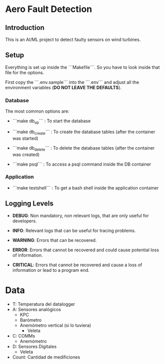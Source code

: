 * Aero Fault Detection

** Introduction
This is an AI/ML project to detect faulty sensors on wind turbines.

** Setup
Everything is set up inside the ```Makefile```. So you have to look inside that file for the options.

First copy the ```.env.sample``` into the ```.env``` and adjust all the environment variables (*DO NOT LEAVE THE DEFAULTS*).

*** Database

The most common options are:

- ```make db_up``` : To start the database

- ```make db_create``` : To create the database tables (after the container was started)

- ```make db_delete``` : To delete the database tables (after the container was created)

- ```make psql``` : To access a psql command inside the DB container

*** Application

- ```make testshell``` : To get a bash shell inside the application container

** Logging Levels

- *DEBUG*: Non mandatory, non relevant logs, that are only useful for developers.

- *INFO*: Relevant logs that can be useful for tracing problems.

- *WARNING*: Errors that can be recovered.

- *ERROR*: Errors that cannot be recovered and could cause potential loss of information.

- *CRITICAL*: Errors that cannot be recovered and cause a loss of information or lead to a program end.

* Data

- T: Temperatura del datalogger
- A: Sensores analógicos
  - KPC
  - Barómetro
  - Anemómetro vertical (si lo tuviera)
    - Veleta
- C: COMMs
  - Anemómetro
- D: Sensores Digitales
  - Veleta
- Count: Cantidad de medificiones
